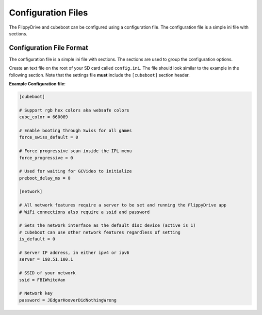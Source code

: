 Configuration Files
===================

The FlippyDrive and cubeboot can be configured using a configuration file. The configuration file is a simple ini file with sections.
    
Configuration File Format
`````````````````````````

The configuration file is a simple ini file with sections. The sections are used to group the configuration options.

Create an text file on the root of your SD card called ``config.ini``. The file should look similar to the example in the following section. Note that the settings file **must** include the ``[cubeboot]`` section header.


**Example Configuration file:**

.. code-block:: ini

    [cubeboot]

    # Support rgb hex colors aka websafe colors
    cube_color = 660089

    # Enable booting through Swiss for all games
    force_swiss_default = 0

    # Force progressive scan inside the IPL menu
    force_progressive = 0

    # Used for waiting for GCVideo to initialize
    preboot_delay_ms = 0

    [network]
    
    # All network features require a server to be set and running the FlippyDrive app
    # WiFi connections also require a ssid and password
    
    # Sets the network interface as the default disc device (active is 1)
    # cubeboot can use other network features regardless of setting
    is_default = 0
    
    # Server IP address, in either ipv4 or ipv6
    server = 198.51.100.1
    
    # SSID of your network
    ssid = FBIWhiteVan
    
    # Network key
    password = JEdgarHooverDidNothingWrong
